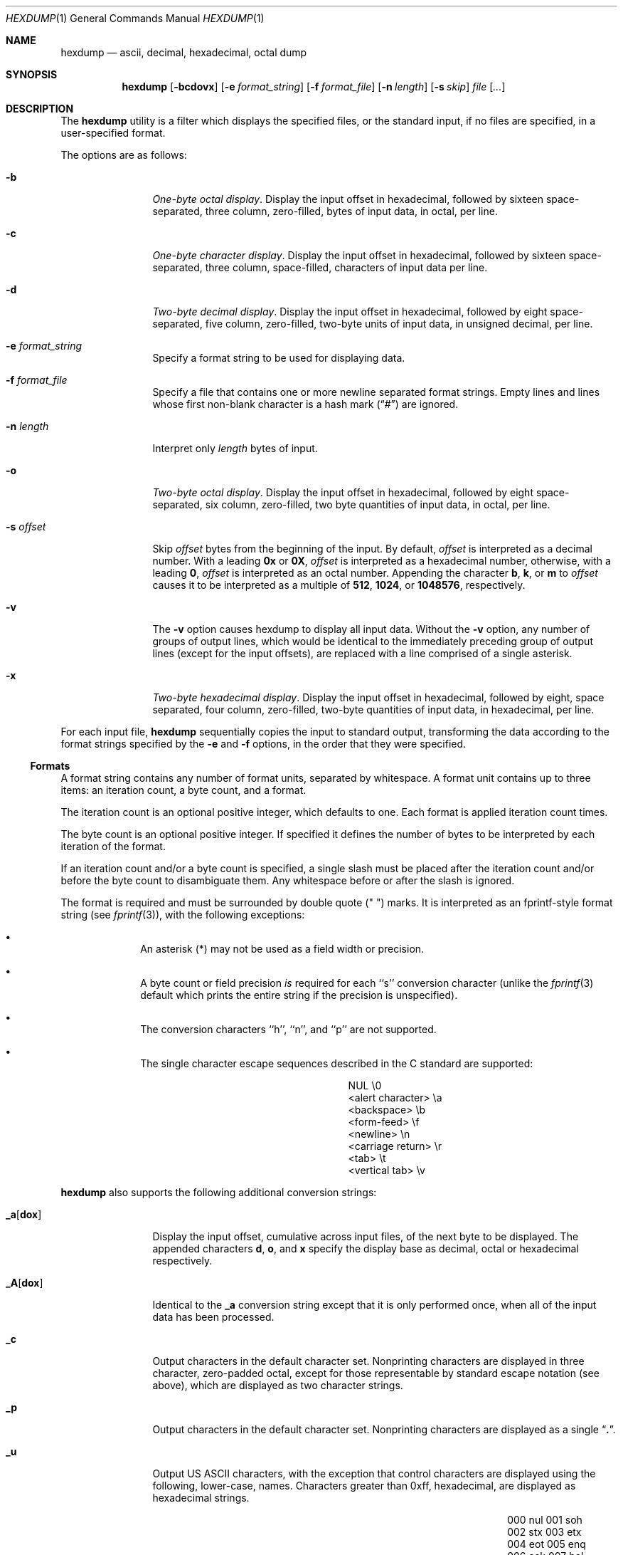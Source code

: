 .\"	$OpenBSD: hexdump.1,v 1.6 1998/11/04 22:36:40 aaron Exp $
.\" Copyright (c) 1989, 1990 The Regents of the University of California.
.\" All rights reserved.
.\"
.\" Redistribution and use in source and binary forms, with or without
.\" modification, are permitted provided that the following conditions
.\" are met:
.\" 1. Redistributions of source code must retain the above copyright
.\"    notice, this list of conditions and the following disclaimer.
.\" 2. Redistributions in binary form must reproduce the above copyright
.\"    notice, this list of conditions and the following disclaimer in the
.\"    documentation and/or other materials provided with the distribution.
.\" 3. All advertising materials mentioning features or use of this software
.\"    must display the following acknowledgement:
.\"	This product includes software developed by the University of
.\"	California, Berkeley and its contributors.
.\" 4. Neither the name of the University nor the names of its contributors
.\"    may be used to endorse or promote products derived from this software
.\"    without specific prior written permission.
.\"
.\" THIS SOFTWARE IS PROVIDED BY THE REGENTS AND CONTRIBUTORS ``AS IS'' AND
.\" ANY EXPRESS OR IMPLIED WARRANTIES, INCLUDING, BUT NOT LIMITED TO, THE
.\" IMPLIED WARRANTIES OF MERCHANTABILITY AND FITNESS FOR A PARTICULAR PURPOSE
.\" ARE DISCLAIMED.  IN NO EVENT SHALL THE REGENTS OR CONTRIBUTORS BE LIABLE
.\" FOR ANY DIRECT, INDIRECT, INCIDENTAL, SPECIAL, EXEMPLARY, OR CONSEQUENTIAL
.\" DAMAGES (INCLUDING, BUT NOT LIMITED TO, PROCUREMENT OF SUBSTITUTE GOODS
.\" OR SERVICES; LOSS OF USE, DATA, OR PROFITS; OR BUSINESS INTERRUPTION)
.\" HOWEVER CAUSED AND ON ANY THEORY OF LIABILITY, WHETHER IN CONTRACT, STRICT
.\" LIABILITY, OR TORT (INCLUDING NEGLIGENCE OR OTHERWISE) ARISING IN ANY WAY
.\" OUT OF THE USE OF THIS SOFTWARE, EVEN IF ADVISED OF THE POSSIBILITY OF
.\" SUCH DAMAGE.
.\"
.\"	from: @(#)hexdump.1	5.12 (Berkeley) 7/27/91
.\"
.Dd July 27, 1991
.Dt HEXDUMP 1
.Os
.Sh NAME
.Nm hexdump
.Nd ascii, decimal, hexadecimal, octal dump
.Sh SYNOPSIS
.Nm hexdump
.Op Fl bcdovx
.Op Fl e Ar format_string
.Op Fl f Ar format_file
.Op Fl n Ar length
.Bk -words
.Op Fl s Ar skip
.Ek
.Ar file Op Ar ...
.Sh DESCRIPTION
The
.Nm hexdump
utility is a filter which displays the specified files, or
the standard input, if no files are specified, in a user-specified
format.
.Pp
The options are as follows:
.Bl -tag -width Fl
.It Fl b
.Em One-byte octal display .
Display the input offset in hexadecimal, followed by sixteen
space-separated, three column, zero-filled, bytes of input data,
in octal, per line.
.It Fl c
.Em One-byte character display .
Display the input offset in hexadecimal, followed by sixteen
space-separated, three column, space-filled, characters of input
data per line.
.It Fl d
.Em Two-byte decimal display .
Display the input offset in hexadecimal, followed by eight
space-separated, five column, zero-filled, two-byte units
of input data, in unsigned decimal, per line.
.It Fl e Ar format_string
Specify a format string to be used for displaying data.
.It Fl f Ar format_file
Specify a file that contains one or more newline separated format strings.
Empty lines and lines whose first non-blank character is a hash mark
.Pq Dq \&#
are ignored.
.It Fl n Ar length
Interpret only
.Ar length
bytes of input.
.It Fl o
.Em Two-byte octal display .
Display the input offset in hexadecimal, followed by eight
space-separated, six column, zero-filled, two byte quantities of
input data, in octal, per line.
.It Fl s Ar offset
Skip
.Ar offset
bytes from the beginning of the input.
By default,
.Ar offset
is interpreted as a decimal number.
With a leading
.Cm 0x
or
.Cm 0X ,
.Ar offset
is interpreted as a hexadecimal number,
otherwise, with a leading
.Cm 0 ,
.Ar offset
is interpreted as an octal number.
Appending the character
.Cm b ,
.Cm k ,
or
.Cm m
to
.Ar offset
causes it to be interpreted as a multiple of
.Li 512 ,
.Li 1024 ,
or
.Li 1048576 ,
respectively.
.It Fl v
The
.Fl v
option causes hexdump to display all input data.
Without the
.Fl v
option, any number of groups of output lines, which would be
identical to the immediately preceding group of output lines (except
for the input offsets), are replaced with a line comprised of a
single asterisk.
.It Fl x
.Em Two-byte hexadecimal display .
Display the input offset in hexadecimal, followed by eight, space
separated, four column, zero-filled, two-byte quantities of input
data, in hexadecimal, per line.
.El
.Pp
For each input file,
.Nm hexdump
sequentially copies the input to standard output, transforming the
data according to the format strings specified by the
.Fl e
and
.Fl f
options, in the order that they were specified.
.Ss Formats
A format string contains any number of format units, separated by
whitespace.
A format unit contains up to three items: an iteration count, a byte
count, and a format.
.Pp
The iteration count is an optional positive integer, which defaults to
one.
Each format is applied iteration count times.
.Pp
The byte count is an optional positive integer.
If specified it defines the number of bytes to be interpreted by
each iteration of the format.
.Pp
If an iteration count and/or a byte count is specified, a single slash
must be placed after the iteration count and/or before the byte count
to disambiguate them.
Any whitespace before or after the slash is ignored.
.Pp
The format is required and must be surrounded by double quote
(" ") marks.
It is interpreted as an fprintf-style format string (see
.Xr fprintf 3 ) ,
with the
following exceptions:
.Bl -bullet -offset indent
.It
An asterisk (*) may not be used as a field width or precision.
.It
A byte count or field precision
.Em is
required for each ``s'' conversion
character (unlike the
.Xr fprintf 3
default which prints the entire string if the precision is unspecified).
.It
The conversion characters ``h'', ``n'', and ``p'' are not
supported.
.It
The single character escape sequences
described in the C standard are supported:
.Bd -ragged -offset indent -compact
.Bl -column <alert_character>
.It NUL	\e0
.It <alert character>	\ea
.It <backspace>	\eb
.It <form-feed>	\ef
.It <newline>	\en
.It <carriage return>	\er
.It <tab>	\et
.It <vertical tab>	\ev
.El
.Ed
.El
.Pp
.Nm hexdump
also supports the following additional conversion strings:
.Bl -tag -width Fl
.It Cm \&_a Ns Op Cm dox
Display the input offset, cumulative across input files, of the
next byte to be displayed.
The appended characters
.Cm d ,
.Cm o ,
and
.Cm x
specify the display base
as decimal, octal or hexadecimal respectively.
.It Cm \&_A Ns Op Cm dox
Identical to the
.Cm \&_a
conversion string except that it is only performed
once, when all of the input data has been processed.
.It Cm \&_c
Output characters in the default character set.
Nonprinting characters are displayed in three character, zero-padded
octal, except for those representable by standard escape notation
(see above),
which are displayed as two character strings.
.It Cm _p
Output characters in the default character set.
Nonprinting characters are displayed as a single
.Dq Cm \&. .
.It Cm _u
Output US ASCII characters, with the exception that control characters are
displayed using the following, lower-case, names.
Characters greater than 0xff, hexadecimal, are displayed as hexadecimal
strings.
.Bl -column \&000_nu \&001_so \&002_st \&003_et \&004_eo
.It \&000\ nul\t001\ soh\t002\ stx\t003\ etx\t004\ eot\t005\ enq
.It \&006\ ack\t007\ bel\t008\ bs\t009\ ht\t00A\ lf\t00B\ vt
.It \&00C\ ff\t00D\ cr\t00E\ so\t00F\ si\t010\ dle\t011\ dc1
.It \&012\ dc2\t013\ dc3\t014\ dc4\t015\ nak\t016\ syn\t017\ etb
.It \&018\ can\t019\ em\t01A\ sub\t01B\ esc\t01C\ fs\t01D\ gs
.It \&01E\ rs\t01F\ us\t0FF\ del
.El
.El
.Pp
The default and supported byte counts for the conversion characters
are as follows:
.Bl -tag -width  "Xc,_Xc,_Xc,_Xc,_Xc,_Xc" -offset indent
.It Li \&%_c , \&%_p , \&%_u , \&%c
One byte counts only.
.It Xo
.Li \&%d , \&%i , \&%o ,
.Li \&%u , \&%X , \&%x
.Xc
Four byte default, one and two byte counts supported.
.It Xo
.Li \&%E , \&%e , \&%f ,
.Li \&%G , \&%g
.Xc
Eight byte default, four byte counts supported.
.El
.Pp
The amount of data interpreted by each format string is the sum of the
data required by each format unit, which is the iteration count times the
byte count, or the iteration count times the number of bytes required by
the format if the byte count is not specified.
.Pp
The input is manipulated in ``blocks'', where a block is defined as the
largest amount of data specified by any format string.
Format strings interpreting less than an input block's worth of data,
whose last format unit both interprets some number of bytes and does
not have a specified iteration count, have the iteration count
incremented until the entire input block has been processed or there
is not enough data remaining in the block to satisfy the format string.
.Pp
If, either as a result of user specification or hexdump modifying
the iteration count as described above, an iteration count is
greater than one, no trailing whitespace characters are output
during the last iteration.
.Pp
It is an error to specify a byte count as well as multiple conversion
characters or strings unless all but one of the conversion characters
or strings is
.Cm \&_a
or
.Cm \&_A .
.Pp
If, as a result of the specification of the
.Fl n
option or end-of-file being reached, input data only partially
satisfies a format string, the input block is zero-padded sufficiently
to display all available data (i.e. any format units overlapping the
end of data will display some number of the zero bytes).
.Pp
Further output by such format strings is replaced by an equivalent
number of spaces.
An equivalent number of spaces is defined as the number of spaces
output by an
.Cm s
conversion character with the same field width
and precision as the original conversion character or conversion
string but with any
.Dq Li \&+ ,
.Dq \&\ \& ,
.Dq Li \&#
conversion flag characters
removed, and referencing a NULL string.
.Pp
If no format strings are specified, the default display is equivalent
to specifying the
.Fl x
option.
.Pp
.Nm hexdump
exits 0 on success or >0 if an error occurred.
.Sh EXAMPLES
Display the input in perusal format:
.Bd -literal -offset indent
"%06.6_ao "  12/1 "%3_u "
"\et\et" "%_p "
"\en"
.Ed
.Pp
Implement the \-x option:
.Bd -literal -offset indent
"%07.7_Ax\en"
"%07.7_ax  " 8/2 "%04x " "\en"
.Ed
.Sh STANDARDS
The
.Nm hexdump
utility is expected to be
.St -p1003.2
compatible.
